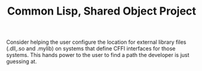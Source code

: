 #+TITLE: Common Lisp, Shared Object Project

Consider helping the user configure the location for external library files (.dll,.so and .mylib) on systems
that define CFFI interfaces for those systems. This hands power to the user to find a path the developer is just guessing at.
